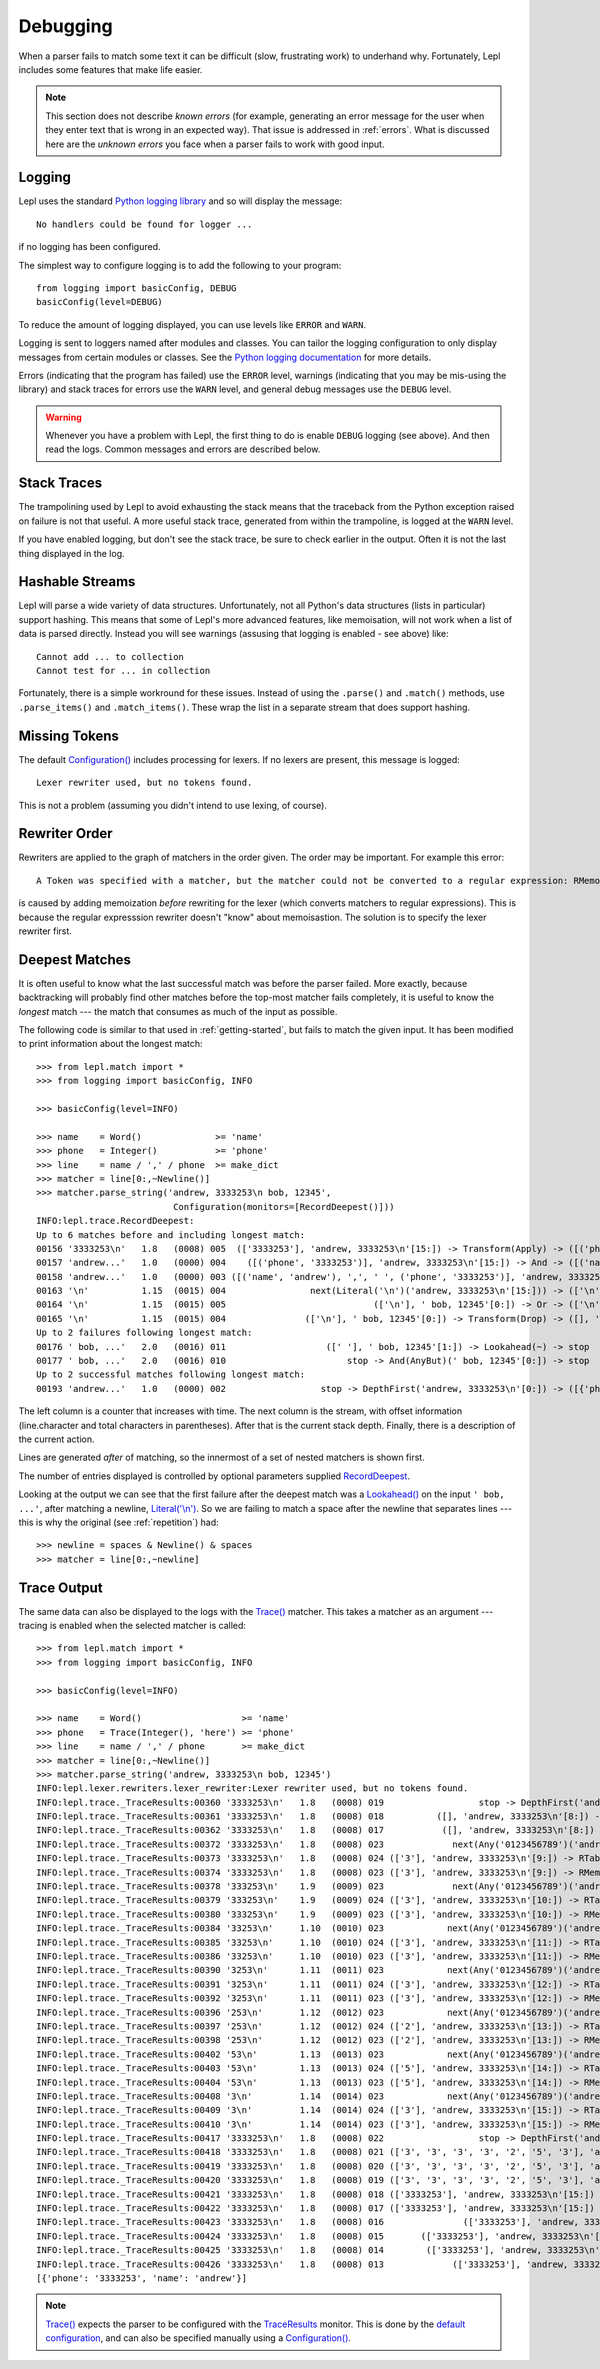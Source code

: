 
.. index:: debug, errors
.. _debugging:

Debugging
=========

When a parser fails to match some text it can be difficult (slow, frustrating
work) to underhand why.  Fortunately, Lepl includes some features that make
life easier.

.. note::

  This section does not describe *known errors* (for example, generating an
  error message for the user when they enter text that is wrong in an expected
  way).  That issue is addressed in :ref:`errors`.  What is discussed here are
  the *unknown errors* you face when a parser fails to work with good input.


.. index:: log, logging, No handlers could be found for logger

Logging
-------

Lepl uses the standard `Python logging library
<http://docs.python.org/3.1/library/logging.html>`_ and so will display the
message::

  No handlers could be found for logger ...

if no logging has been configured.

The simplest way to configure logging is to add the following to your
program::

  from logging import basicConfig, DEBUG
  basicConfig(level=DEBUG)

To reduce the amount of logging displayed, you can use levels like ``ERROR``
and ``WARN``.

Logging is sent to loggers named after modules and classes.  You can tailor
the logging configuration to only display messages from certain modules or
classes.  See the `Python logging documentation
<http://docs.python.org/3.1/library/logging.html>`_ for more details.

Errors (indicating that the program has failed) use the ``ERROR`` level,
warnings (indicating that you may be mis-using the library) and stack traces
for errors use the ``WARN`` level, and general debug messages use the
``DEBUG`` level.

.. warning::

  Whenever you have a problem with Lepl, the first thing to do is enable
  ``DEBUG`` logging (see above).  And then read the logs.  Common messages and
  errors are described below.


.. index:: stack traces, format_exc, trampolining

Stack Traces
------------

The trampolining used by Lepl to avoid exhausting the stack means that the
traceback from the Python exception raised on failure is not that useful.  A
more useful stack trace, generated from within the trampoline, is logged at
the ``WARN`` level.

If you have enabled logging, but don't see the stack trace, be sure to check
earlier in the output.  Often it is not the last thing displayed in the log.


.. index:: hash, Cannot test for ... in collection, Cannot add ... to collection

Hashable Streams
----------------

Lepl will parse a wide variety of data structures.  Unfortunately, not all
Python's data structures (lists in particular) support hashing.  This means
that some of Lepl's more advanced features, like memoisation, will not work
when a list of data is parsed directly.  Instead you will see warnings
(assusing that logging is enabled - see above) like::

  Cannot add ... to collection
  Cannot test for ... in collection

Fortunately, there is a simple workround for these issues.  Instead of using
the ``.parse()`` and ``.match()`` methods, use ``.parse_items()`` and
``.match_items()``.  These wrap the list in a separate stream that does
support hashing.


.. index:: Lexer rewriter used but no tokens found

Missing Tokens
--------------

The default `Configuration()
<api/redirect.html#lepl.config.Configuration>`_ includes processing for
lexers.  If no lexers are present, this message is logged::

  Lexer rewriter used, but no tokens found.

This is not a problem (assuming you didn't intend to use lexing, of course).


.. index:: A Token was specified with a matcher but

Rewriter Order
--------------

Rewriters are applied to the graph of matchers in the order given.  The order may be important.  For example this error::

  A Token was specified with a matcher, but the matcher could not be converted to a regular expression: RMemo

is caused by adding memoization `before` rewriting for the lexer (which
converts matchers to regular expressions).  This is because the regular
expresssion rewriter doesn't "know" about memoisastion.  The solution is to
specify the lexer rewriter first.


.. index:: longest match, print_longest()
.. _deepest_match:

Deepest Matches
---------------

It is often useful to know what the last successful match was before the
parser failed.  More exactly, because backtracking will probably find other
matches before the top-most matcher fails completely, it is useful to know the
*longest* match --- the match that consumes as much of the input as possible.

The following code is similar to that used in :ref:`getting-started`, but
fails to match the given input.  It has been modified to print information
about the longest match::

  >>> from lepl.match import *
  >>> from logging import basicConfig, INFO
  
  >>> basicConfig(level=INFO)

  >>> name    = Word()              >= 'name'
  >>> phone   = Integer()           >= 'phone'
  >>> line    = name / ',' / phone  >= make_dict
  >>> matcher = line[0:,~Newline()]
  >>> matcher.parse_string('andrew, 3333253\n bob, 12345',
                            Configuration(monitors=[RecordDeepest()]))
  INFO:lepl.trace.RecordDeepest:
  Up to 6 matches before and including longest match:
  00156 '3333253\n'   1.8   (0008) 005  (['3333253'], 'andrew, 3333253\n'[15:]) -> Transform(Apply) -> ([('phone', '3333253')], 'andrew, 3333253\n'[15:])
  00157 'andrew...'   1.0   (0000) 004    ([('phone', '3333253')], 'andrew, 3333253\n'[15:]) -> And -> ([('name', 'andrew'), ',', ' ', ('phone', '3333253')], 'andrew, 3333253\n'[15:])
  00158 'andrew...'   1.0   (0000) 003 ([('name', 'andrew'), ',', ' ', ('phone', '3333253')], 'andrew, 3333253\n'[15:]) -> Transform(Apply) -> ([{'phone': '3333253', 'name': 'andrew'}], 'andrew, 3333253\n'[15:])
  00163 '\n'          1.15  (0015) 004                next(Literal('\n')('andrew, 3333253\n'[15:])) -> (['\n'], ' bob, 12345'[0:])
  00164 '\n'          1.15  (0015) 005                            (['\n'], ' bob, 12345'[0:]) -> Or -> (['\n'], ' bob, 12345'[0:])
  00165 '\n'          1.15  (0015) 004               (['\n'], ' bob, 12345'[0:]) -> Transform(Drop) -> ([], ' bob, 12345'[0:])
  Up to 2 failures following longest match:
  00176 ' bob, ...'   2.0   (0016) 011                   ([' '], ' bob, 12345'[1:]) -> Lookahead(~) -> stop
  00177 ' bob, ...'   2.0   (0016) 010                       stop -> And(AnyBut)(' bob, 12345'[0:]) -> stop
  Up to 2 successful matches following longest match:
  00193 'andrew...'   1.0   (0000) 002                  stop -> DepthFirst('andrew, 3333253\n'[0:]) -> ([{'phone': '3333253', 'name': 'andrew'}], 'andrew, 3333253\n'[15:])

The left column is a counter that increases with time.  The next column is the
stream, with offset information (line.character and total characters in
parentheses).  After that is the current stack depth.  Finally, there is a
description of the current action.

Lines are generated *after* of matching, so the innermost of a set of nested
matchers is shown first.

The number of entries displayed is controlled by optional parameters supplied
`RecordDeepest <api/redirect.html#lepl.trace.RecordDeepest>`_.

Looking at the output we can see that the first failure after the deepest
match was a `Lookahead() <api/redirect.html#lepl.match.Lookahead>`_ on the
input ``' bob, ...'``, after matching a newline, `Literal('\\n')
<api/redirect.html#lepl.matchers.core.Literal>`_.  So we are failing to match a
space after the newline that separates lines --- this is why the original (see
:ref:`repetition`) had::

  >>> newline = spaces & Newline() & spaces
  >>> matcher = line[0:,~newline]


.. index:: execution trace, Trace(), logging

Trace Output
------------

The same data can also be displayed to the logs with the `Trace()
<api/redirect.html#lepl.match.Trace>`_ matcher.  This takes a matcher as an
argument --- tracing is enabled when the selected matcher is called::

  >>> from lepl.match import *
  >>> from logging import basicConfig, INFO
  
  >>> basicConfig(level=INFO)

  >>> name    = Word()                   >= 'name'
  >>> phone   = Trace(Integer(), 'here') >= 'phone'
  >>> line    = name / ',' / phone       >= make_dict
  >>> matcher = line[0:,~Newline()]
  >>> matcher.parse_string('andrew, 3333253\n bob, 12345')
  INFO:lepl.lexer.rewriters.lexer_rewriter:Lexer rewriter used, but no tokens found.
  INFO:lepl.trace._TraceResults:00360 '3333253\n'   1.8   (0008) 019                  stop -> DepthFirst('andrew, 3333253\n'[8:]) -> ([], 'andrew, 3333253\n'[8:])
  INFO:lepl.trace._TraceResults:00361 '3333253\n'   1.8   (0008) 018          ([], 'andrew, 3333253\n'[8:]) -> RTable(DepthFirst) -> ([], 'andrew, 3333253\n'[8:])
  INFO:lepl.trace._TraceResults:00362 '3333253\n'   1.8   (0008) 017           ([], 'andrew, 3333253\n'[8:]) -> RMemo(DepthFirst) -> ([], 'andrew, 3333253\n'[8:])
  INFO:lepl.trace._TraceResults:00372 '3333253\n'   1.8   (0008) 023             next(Any('0123456789')('andrew, 3333253\n'[8:])) -> (['3'], 'andrew, 3333253\n'[9:])
  INFO:lepl.trace._TraceResults:00373 '3333253\n'   1.8   (0008) 024 (['3'], 'andrew, 3333253\n'[9:]) -> RTable(Any('0123456789')) -> (['3'], 'andrew, 3333253\n'[9:])
  INFO:lepl.trace._TraceResults:00374 '3333253\n'   1.8   (0008) 023 (['3'], 'andrew, 3333253\n'[9:]) -> RMemo(Any('0123456789')) -> (['3'], 'andrew, 3333253\n'[9:])
  INFO:lepl.trace._TraceResults:00378 '333253\n'    1.9   (0009) 023             next(Any('0123456789')('andrew, 3333253\n'[9:])) -> (['3'], 'andrew, 3333253\n'[10:])
  INFO:lepl.trace._TraceResults:00379 '333253\n'    1.9   (0009) 024 (['3'], 'andrew, 3333253\n'[10:]) -> RTable(Any('0123456789')) -> (['3'], 'andrew, 3333253\n'[10:])
  INFO:lepl.trace._TraceResults:00380 '333253\n'    1.9   (0009) 023 (['3'], 'andrew, 3333253\n'[10:]) -> RMemo(Any('0123456789')) -> (['3'], 'andrew, 3333253\n'[10:])
  INFO:lepl.trace._TraceResults:00384 '33253\n'     1.10  (0010) 023            next(Any('0123456789')('andrew, 3333253\n'[10:])) -> (['3'], 'andrew, 3333253\n'[11:])
  INFO:lepl.trace._TraceResults:00385 '33253\n'     1.10  (0010) 024 (['3'], 'andrew, 3333253\n'[11:]) -> RTable(Any('0123456789')) -> (['3'], 'andrew, 3333253\n'[11:])
  INFO:lepl.trace._TraceResults:00386 '33253\n'     1.10  (0010) 023 (['3'], 'andrew, 3333253\n'[11:]) -> RMemo(Any('0123456789')) -> (['3'], 'andrew, 3333253\n'[11:])
  INFO:lepl.trace._TraceResults:00390 '3253\n'      1.11  (0011) 023            next(Any('0123456789')('andrew, 3333253\n'[11:])) -> (['3'], 'andrew, 3333253\n'[12:])
  INFO:lepl.trace._TraceResults:00391 '3253\n'      1.11  (0011) 024 (['3'], 'andrew, 3333253\n'[12:]) -> RTable(Any('0123456789')) -> (['3'], 'andrew, 3333253\n'[12:])
  INFO:lepl.trace._TraceResults:00392 '3253\n'      1.11  (0011) 023 (['3'], 'andrew, 3333253\n'[12:]) -> RMemo(Any('0123456789')) -> (['3'], 'andrew, 3333253\n'[12:])
  INFO:lepl.trace._TraceResults:00396 '253\n'       1.12  (0012) 023            next(Any('0123456789')('andrew, 3333253\n'[12:])) -> (['2'], 'andrew, 3333253\n'[13:])
  INFO:lepl.trace._TraceResults:00397 '253\n'       1.12  (0012) 024 (['2'], 'andrew, 3333253\n'[13:]) -> RTable(Any('0123456789')) -> (['2'], 'andrew, 3333253\n'[13:])
  INFO:lepl.trace._TraceResults:00398 '253\n'       1.12  (0012) 023 (['2'], 'andrew, 3333253\n'[13:]) -> RMemo(Any('0123456789')) -> (['2'], 'andrew, 3333253\n'[13:])
  INFO:lepl.trace._TraceResults:00402 '53\n'        1.13  (0013) 023            next(Any('0123456789')('andrew, 3333253\n'[13:])) -> (['5'], 'andrew, 3333253\n'[14:])
  INFO:lepl.trace._TraceResults:00403 '53\n'        1.13  (0013) 024 (['5'], 'andrew, 3333253\n'[14:]) -> RTable(Any('0123456789')) -> (['5'], 'andrew, 3333253\n'[14:])
  INFO:lepl.trace._TraceResults:00404 '53\n'        1.13  (0013) 023 (['5'], 'andrew, 3333253\n'[14:]) -> RMemo(Any('0123456789')) -> (['5'], 'andrew, 3333253\n'[14:])
  INFO:lepl.trace._TraceResults:00408 '3\n'         1.14  (0014) 023            next(Any('0123456789')('andrew, 3333253\n'[14:])) -> (['3'], 'andrew, 3333253\n'[15:])
  INFO:lepl.trace._TraceResults:00409 '3\n'         1.14  (0014) 024 (['3'], 'andrew, 3333253\n'[15:]) -> RTable(Any('0123456789')) -> (['3'], 'andrew, 3333253\n'[15:])
  INFO:lepl.trace._TraceResults:00410 '3\n'         1.14  (0014) 023 (['3'], 'andrew, 3333253\n'[15:]) -> RMemo(Any('0123456789')) -> (['3'], 'andrew, 3333253\n'[15:])
  INFO:lepl.trace._TraceResults:00417 '3333253\n'   1.8   (0008) 022                  stop -> DepthFirst('andrew, 3333253\n'[8:]) -> (['3', '3', '3', '3', '2', '5', '3'], 'andrew, 3333253\n'[15:])
  INFO:lepl.trace._TraceResults:00418 '3333253\n'   1.8   (0008) 021 (['3', '3', '3', '3', '2', '5', '3'], 'andrew, 3333253\n'[15:]) -> RTable(DepthFirst) -> (['3', '3', '3', '3', '2', '5', '3'], 'andrew, 3333253\n'[15:])
  INFO:lepl.trace._TraceResults:00419 '3333253\n'   1.8   (0008) 020 (['3', '3', '3', '3', '2', '5', '3'], 'andrew, 3333253\n'[15:]) -> RMemo(DepthFirst) -> (['3', '3', '3', '3', '2', '5', '3'], 'andrew, 3333253\n'[15:])
  INFO:lepl.trace._TraceResults:00420 '3333253\n'   1.8   (0008) 019 (['3', '3', '3', '3', '2', '5', '3'], 'andrew, 3333253\n'[15:]) -> Transform(Add) -> (['3333253'], 'andrew, 3333253\n'[15:])
  INFO:lepl.trace._TraceResults:00421 '3333253\n'   1.8   (0008) 018 (['3333253'], 'andrew, 3333253\n'[15:]) -> RTable(Transform(Add)) -> (['3333253'], 'andrew, 3333253\n'[15:])
  INFO:lepl.trace._TraceResults:00422 '3333253\n'   1.8   (0008) 017 (['3333253'], 'andrew, 3333253\n'[15:]) -> RMemo(Transform(Add)) -> (['3333253'], 'andrew, 3333253\n'[15:])
  INFO:lepl.trace._TraceResults:00423 '3333253\n'   1.8   (0008) 016               (['3333253'], 'andrew, 3333253\n'[15:]) -> And -> (['3333253'], 'andrew, 3333253\n'[15:])
  INFO:lepl.trace._TraceResults:00424 '3333253\n'   1.8   (0008) 015       (['3333253'], 'andrew, 3333253\n'[15:]) -> RTable(And) -> (['3333253'], 'andrew, 3333253\n'[15:])
  INFO:lepl.trace._TraceResults:00425 '3333253\n'   1.8   (0008) 014        (['3333253'], 'andrew, 3333253\n'[15:]) -> RMemo(And) -> (['3333253'], 'andrew, 3333253\n'[15:])
  INFO:lepl.trace._TraceResults:00426 '3333253\n'   1.8   (0008) 013             (['3333253'], 'andrew, 3333253\n'[15:]) -> Trace -> (['3333253'], 'andrew, 3333253\n'[15:])
  [{'phone': '3333253', 'name': 'andrew'}]

.. note::

  `Trace() <api/redirect.html#lepl.match.Trace>`_ expects the parser to be
  configured with the `TraceResults
  <api/redirect.html#lepl.trace.TraceResults>`_ monitor.  This is done by the
  `default configuration
  <api/redirect.html#lepl.functions.BaseMatcher.default_config>`_, and can also
  be specified manually using a `Configuration()
  <api/redirect.html#lepl.config.Configuration>`_.
